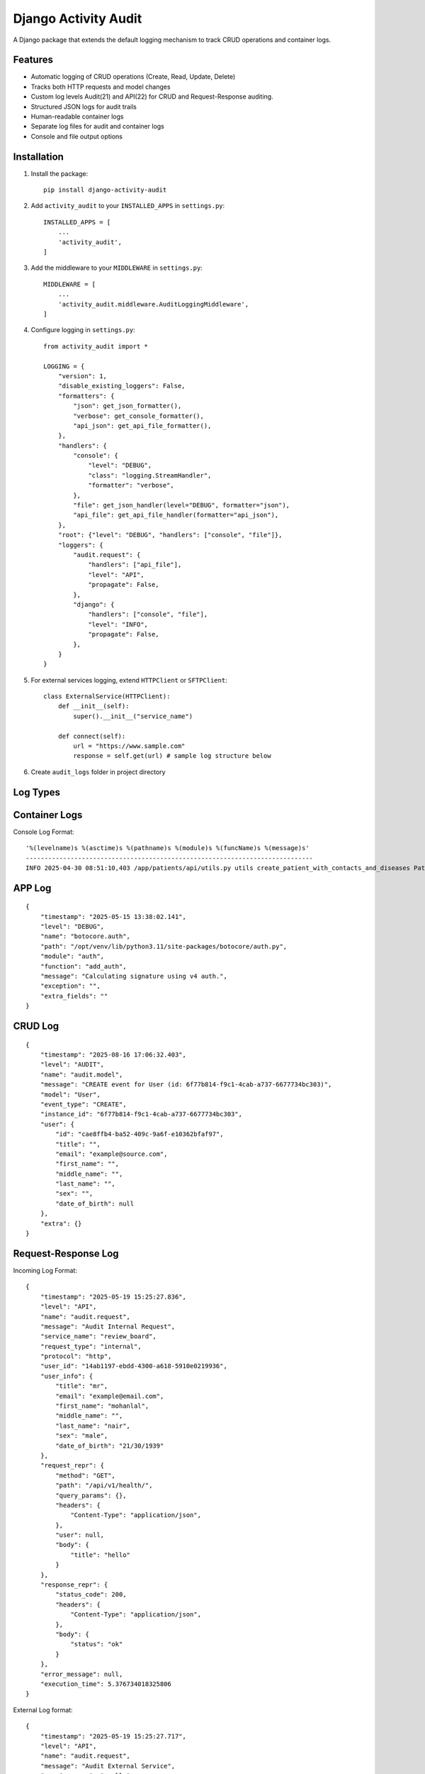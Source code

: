 Django Activity Audit
=====================

A Django package that extends the default logging mechanism to track CRUD operations and container logs.

Features
--------

- Automatic logging of CRUD operations (Create, Read, Update, Delete)
- Tracks both HTTP requests and model changes
- Custom log levels Audit(21) and API(22) for CRUD and Request-Response auditing.
- Structured JSON logs for audit trails
- Human-readable container logs
- Separate log files for audit and container logs
- Console and file output options

Installation
------------

1. Install the package::

    pip install django-activity-audit

2. Add ``activity_audit`` to your ``INSTALLED_APPS`` in ``settings.py``::

    INSTALLED_APPS = [
        ...
        'activity_audit',
    ]

3. Add the middleware to your ``MIDDLEWARE`` in ``settings.py``::

    MIDDLEWARE = [
        ...
        'activity_audit.middleware.AuditLoggingMiddleware',
    ]

4. Configure logging in ``settings.py``::

    from activity_audit import *

    LOGGING = {
        "version": 1,
        "disable_existing_loggers": False,
        "formatters": {
            "json": get_json_formatter(),
            "verbose": get_console_formatter(),
            "api_json": get_api_file_formatter(),
        },
        "handlers": {
            "console": {
                "level": "DEBUG",
                "class": "logging.StreamHandler",
                "formatter": "verbose",
            },
            "file": get_json_handler(level="DEBUG", formatter="json"),
            "api_file": get_api_file_handler(formatter="api_json"),
        },
        "root": {"level": "DEBUG", "handlers": ["console", "file"]},
        "loggers": {
            "audit.request": {
                "handlers": ["api_file"],
                "level": "API",
                "propagate": False,
            },
            "django": {
                "handlers": ["console", "file"],
                "level": "INFO",
                "propagate": False,
            },
        }
    }

5. For external services logging, extend ``HTTPClient`` or ``SFTPClient``::

    class ExternalService(HTTPClient):
        def __init__(self):
            super().__init__("service_name")

        def connect(self):
            url = "https://www.sample.com"
            response = self.get(url) # sample log structure below

6. Create ``audit_logs`` folder in project directory

Log Types
---------

Container Logs
--------------

Console Log Format::

    '%(levelname)s %(asctime)s %(pathname)s %(module)s %(funcName)s %(message)s'
    -----------------------------------------------------------------------------
    INFO 2025-04-30 08:51:10,403 /app/patients/api/utils.py utils create_patient_with_contacts_and_diseases Patient 'd6c9a056-0b57-453a-8c0f-44319004b761 - Patient3' created.

APP Log 
-------

::

    {
        "timestamp": "2025-05-15 13:38:02.141",
        "level": "DEBUG",
        "name": "botocore.auth",
        "path": "/opt/venv/lib/python3.11/site-packages/botocore/auth.py",
        "module": "auth",
        "function": "add_auth",
        "message": "Calculating signature using v4 auth.",
        "exception": "",
        "extra_fields": ""
    }

CRUD Log
--------

::

    {
        "timestamp": "2025-08-16 17:06:32.403",
        "level": "AUDIT",
        "name": "audit.model",
        "message": "CREATE event for User (id: 6f77b814-f9c1-4cab-a737-6677734bc303)",
        "model": "User",
        "event_type": "CREATE",
        "instance_id": "6f77b814-f9c1-4cab-a737-6677734bc303",
        "user": {
            "id": "cae8ffb4-ba52-409c-9a6f-e10362bfaf97",
            "title": "",
            "email": "example@source.com",
            "first_name": "",
            "middle_name": "",
            "last_name": "",
            "sex": "",
            "date_of_birth": null
        },
        "extra": {}
    }

Request-Response Log
--------------------

Incoming Log Format::

    {
        "timestamp": "2025-05-19 15:25:27.836",
        "level": "API",
        "name": "audit.request",
        "message": "Audit Internal Request",
        "service_name": "review_board",
        "request_type": "internal",
        "protocol": "http",
        "user_id": "14ab1197-ebdd-4300-a618-5910e0219936",
        "user_info": {
            "title": "mr",
            "email": "example@email.com",
            "first_name": "mohanlal",
            "middle_name": "",
            "last_name": "nair",
            "sex": "male",
            "date_of_birth": "21/30/1939"
        },
        "request_repr": {
            "method": "GET",
            "path": "/api/v1/health/",
            "query_params": {},
            "headers": {
                "Content-Type": "application/json",
            },
            "user": null,
            "body": {
                "title": "hello"
            }
        },
        "response_repr": {
            "status_code": 200,
            "headers": {
                "Content-Type": "application/json",
            },
            "body": {
                "status": "ok"
            }
        },
        "error_message": null,
        "execution_time": 5.376734018325806
    }

External Log format::

    {
        "timestamp": "2025-05-19 15:25:27.717",
        "level": "API",
        "name": "audit.request",
        "message": "Audit External Service",
        "service_name": "apollo",
        "request_type": "external",
        "protocol": "http",
        "user_id": "14ab1197-ebdd-4300-a618-5910e0219936",
        "user_info": {
            "title": "mr",
            "email": "example@email.com",
            "first_name": "mohanlal",
            "middle_name": "",
            "last_name": "nair",
            "sex": "male",
            "date_of_birth": "21/30/1939"
        },
        "request_repr": {
            "endpoint": "example.com",
            "method": "GET",
            "headers": {},
            "body": {}
        },
        "response_repr": {
            "status_code": 200,
            "body": {
                "title": "title",
                "expiresIn": 3600,
                "error": "",
                "errorDescription": ""
            }
        },
        "error_message": "",
        "execution_time": 5.16809344291687
    }

Notes
-----

- Compatible with **Django 3.2+** and **Python 3.7+**.
- Designed for easy integration with observability stacks using Vector, ClickHouse, and Grafana.
- Capture Django CRUD operations automatically
- Write structured JSON logs
- Ready for production-grade logging pipelines
- Simple pip install, reusable across projects
- Zero additional database overhead!

Related Tools
-------------

- `Vector.dev <https://vector.dev/>`_
- `ClickHouse <https://clickhouse.com/>`_
- `Grafana <https://grafana.com/>`_

License
-------

This project is licensed under the MIT License - see the LICENSE file for details. 